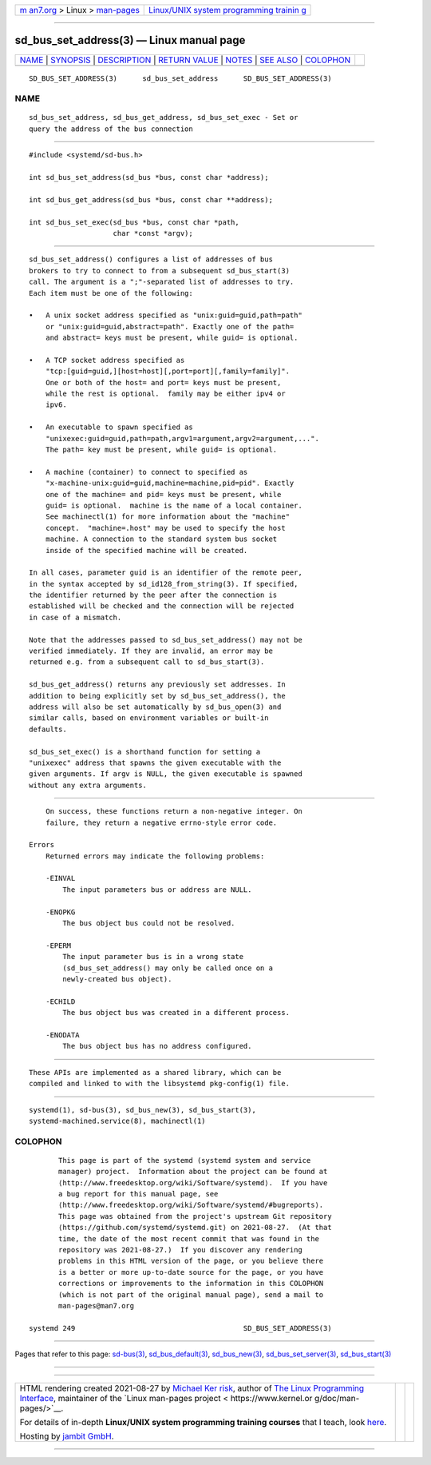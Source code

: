 .. container:: page-top

.. container:: nav-bar

   +----------------------------------+----------------------------------+
   | `m                               | `Linux/UNIX system programming   |
   | an7.org <../../../index.html>`__ | trainin                          |
   | > Linux >                        | g <http://man7.org/training/>`__ |
   | `man-pages <../index.html>`__    |                                  |
   +----------------------------------+----------------------------------+

--------------

sd_bus_set_address(3) — Linux manual page
=========================================

+-----------------------------------+-----------------------------------+
| `NAME <#NAME>`__ \|               |                                   |
| `SYNOPSIS <#SYNOPSIS>`__ \|       |                                   |
| `DESCRIPTION <#DESCRIPTION>`__ \| |                                   |
| `RETURN VALUE <#RETURN_VALUE>`__  |                                   |
| \| `NOTES <#NOTES>`__ \|          |                                   |
| `SEE ALSO <#SEE_ALSO>`__ \|       |                                   |
| `COLOPHON <#COLOPHON>`__          |                                   |
+-----------------------------------+-----------------------------------+
| .. container:: man-search-box     |                                   |
+-----------------------------------+-----------------------------------+

::

   SD_BUS_SET_ADDRESS(3)      sd_bus_set_address      SD_BUS_SET_ADDRESS(3)

NAME
-------------------------------------------------

::

          sd_bus_set_address, sd_bus_get_address, sd_bus_set_exec - Set or
          query the address of the bus connection


---------------------------------------------------------

::

          #include <systemd/sd-bus.h>

          int sd_bus_set_address(sd_bus *bus, const char *address);

          int sd_bus_get_address(sd_bus *bus, const char **address);

          int sd_bus_set_exec(sd_bus *bus, const char *path,
                              char *const *argv);


---------------------------------------------------------------

::

          sd_bus_set_address() configures a list of addresses of bus
          brokers to try to connect to from a subsequent sd_bus_start(3)
          call. The argument is a ";"-separated list of addresses to try.
          Each item must be one of the following:

          •   A unix socket address specified as "unix:guid=guid,path=path"
              or "unix:guid=guid,abstract=path". Exactly one of the path=
              and abstract= keys must be present, while guid= is optional.

          •   A TCP socket address specified as
              "tcp:[guid=guid,][host=host][,port=port][,family=family]".
              One or both of the host= and port= keys must be present,
              while the rest is optional.  family may be either ipv4 or
              ipv6.

          •   An executable to spawn specified as
              "unixexec:guid=guid,path=path,argv1=argument,argv2=argument,...".
              The path= key must be present, while guid= is optional.

          •   A machine (container) to connect to specified as
              "x-machine-unix:guid=guid,machine=machine,pid=pid". Exactly
              one of the machine= and pid= keys must be present, while
              guid= is optional.  machine is the name of a local container.
              See machinectl(1) for more information about the "machine"
              concept.  "machine=.host" may be used to specify the host
              machine. A connection to the standard system bus socket
              inside of the specified machine will be created.

          In all cases, parameter guid is an identifier of the remote peer,
          in the syntax accepted by sd_id128_from_string(3). If specified,
          the identifier returned by the peer after the connection is
          established will be checked and the connection will be rejected
          in case of a mismatch.

          Note that the addresses passed to sd_bus_set_address() may not be
          verified immediately. If they are invalid, an error may be
          returned e.g. from a subsequent call to sd_bus_start(3).

          sd_bus_get_address() returns any previously set addresses. In
          addition to being explicitly set by sd_bus_set_address(), the
          address will also be set automatically by sd_bus_open(3) and
          similar calls, based on environment variables or built-in
          defaults.

          sd_bus_set_exec() is a shorthand function for setting a
          "unixexec" address that spawns the given executable with the
          given arguments. If argv is NULL, the given executable is spawned
          without any extra arguments.


-----------------------------------------------------------------

::

          On success, these functions return a non-negative integer. On
          failure, they return a negative errno-style error code.

      Errors
          Returned errors may indicate the following problems:

          -EINVAL
              The input parameters bus or address are NULL.

          -ENOPKG
              The bus object bus could not be resolved.

          -EPERM
              The input parameter bus is in a wrong state
              (sd_bus_set_address() may only be called once on a
              newly-created bus object).

          -ECHILD
              The bus object bus was created in a different process.

          -ENODATA
              The bus object bus has no address configured.


---------------------------------------------------

::

          These APIs are implemented as a shared library, which can be
          compiled and linked to with the libsystemd pkg-config(1) file.


---------------------------------------------------------

::

          systemd(1), sd-bus(3), sd_bus_new(3), sd_bus_start(3),
          systemd-machined.service(8), machinectl(1)

COLOPHON
---------------------------------------------------------

::

          This page is part of the systemd (systemd system and service
          manager) project.  Information about the project can be found at
          ⟨http://www.freedesktop.org/wiki/Software/systemd⟩.  If you have
          a bug report for this manual page, see
          ⟨http://www.freedesktop.org/wiki/Software/systemd/#bugreports⟩.
          This page was obtained from the project's upstream Git repository
          ⟨https://github.com/systemd/systemd.git⟩ on 2021-08-27.  (At that
          time, the date of the most recent commit that was found in the
          repository was 2021-08-27.)  If you discover any rendering
          problems in this HTML version of the page, or you believe there
          is a better or more up-to-date source for the page, or you have
          corrections or improvements to the information in this COLOPHON
          (which is not part of the original manual page), send a mail to
          man-pages@man7.org

   systemd 249                                        SD_BUS_SET_ADDRESS(3)

--------------

Pages that refer to this page: `sd-bus(3) <../man3/sd-bus.3.html>`__, 
`sd_bus_default(3) <../man3/sd_bus_default.3.html>`__, 
`sd_bus_new(3) <../man3/sd_bus_new.3.html>`__, 
`sd_bus_set_server(3) <../man3/sd_bus_set_server.3.html>`__, 
`sd_bus_start(3) <../man3/sd_bus_start.3.html>`__

--------------

--------------

.. container:: footer

   +-----------------------+-----------------------+-----------------------+
   | HTML rendering        |                       | |Cover of TLPI|       |
   | created 2021-08-27 by |                       |                       |
   | `Michael              |                       |                       |
   | Ker                   |                       |                       |
   | risk <https://man7.or |                       |                       |
   | g/mtk/index.html>`__, |                       |                       |
   | author of `The Linux  |                       |                       |
   | Programming           |                       |                       |
   | Interface <https:     |                       |                       |
   | //man7.org/tlpi/>`__, |                       |                       |
   | maintainer of the     |                       |                       |
   | `Linux man-pages      |                       |                       |
   | project <             |                       |                       |
   | https://www.kernel.or |                       |                       |
   | g/doc/man-pages/>`__. |                       |                       |
   |                       |                       |                       |
   | For details of        |                       |                       |
   | in-depth **Linux/UNIX |                       |                       |
   | system programming    |                       |                       |
   | training courses**    |                       |                       |
   | that I teach, look    |                       |                       |
   | `here <https://ma     |                       |                       |
   | n7.org/training/>`__. |                       |                       |
   |                       |                       |                       |
   | Hosting by `jambit    |                       |                       |
   | GmbH                  |                       |                       |
   | <https://www.jambit.c |                       |                       |
   | om/index_en.html>`__. |                       |                       |
   +-----------------------+-----------------------+-----------------------+

--------------

.. container:: statcounter

   |Web Analytics Made Easy - StatCounter|

.. |Cover of TLPI| image:: https://man7.org/tlpi/cover/TLPI-front-cover-vsmall.png
   :target: https://man7.org/tlpi/
.. |Web Analytics Made Easy - StatCounter| image:: https://c.statcounter.com/7422636/0/9b6714ff/1/
   :class: statcounter
   :target: https://statcounter.com/
